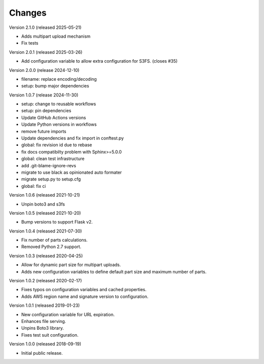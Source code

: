 ..
    Copyright (C) 2018, 2019, 2020 Esteban J. G. Gabancho.
    Copyright (C) 2024 Graz University of Technology.
    Invenio-S3 is free software; you can redistribute it and/or modify it
    under the terms of the MIT License; see LICENSE file for more details.

Changes
=======

Version 2.1.0 (released 2025-05-21)

- Adds multipart upload mechanism
- Fix tests

Version 2.0.1 (released 2025-03-26)

- Add configuration variable to allow extra configuration for S3FS. (closes #35)

Version 2.0.0 (release 2024-12-10)

- filename: replace encoding/decoding
- setup: bump major dependencies

Version 1.0.7 (release 2024-11-30)

- setup: change to reusable workflows
- setup: pin dependencies
- Update GitHub Actions versions
- Update Python versions in workflows
- remove future imports
- Update dependencies and fix import in conftest.py
- global: fix revision id due to rebase
- fix docs compatibilty problem with Sphinx>=5.0.0
- global: clean test infrastructure
- add .git-blame-ignore-revs
- migrate to use black as opinionated auto formater
- migrate setup.py to setup.cfg
- global: fix ci

Version 1.0.6 (released 2021-10-21)

- Unpin boto3 and s3fs

Version 1.0.5 (released 2021-10-20)

- Bump versions to support Flask v2.

Version 1.0.4 (released 2021-07-30)

- Fix number of parts calculations.
- Removed Python 2.7 support.

Version 1.0.3 (released 2020-04-25)

- Allow for dynamic part size for multipart uploads.
- Adds new configuration variables to define default part size and maximum
  number of parts.

Version 1.0.2 (released 2020-02-17)

- Fixes typos on configuration variables and cached properties.
- Adds AWS region name and signature version to configuration.

Version 1.0.1 (released 2019-01-23)

- New configuration variable for URL expiration.
- Enhances file serving.
- Unpins Boto3 library.
- Fixes test suit configuration.

Version 1.0.0 (released 2018-09-19)

- Initial public release.
